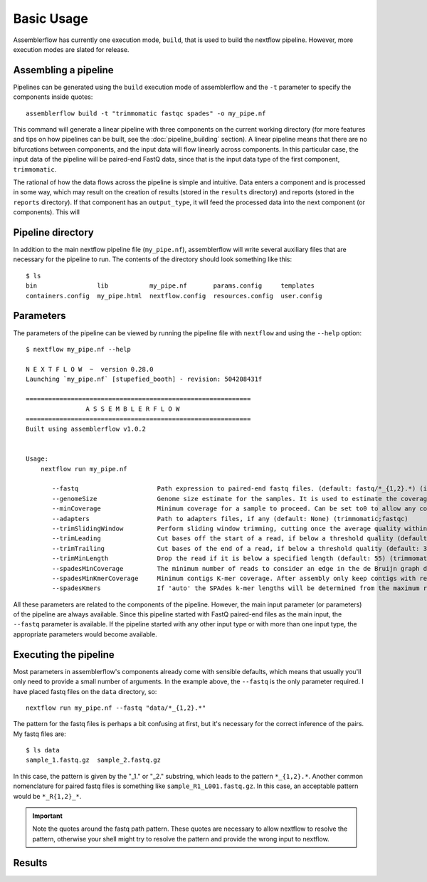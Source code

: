 Basic Usage
===========

Assemblerflow has currently one execution mode, ``build``, that is used to
build the nextflow pipeline. However, more execution modes are slated for
release.

Assembling a pipeline
---------------------

Pipelines can be generated using the ``build`` execution mode of assemblerflow
and the ``-t`` parameter to specify the components inside quotes::

    assemblerflow build -t "trimmomatic fastqc spades" -o my_pipe.nf

This command will generate a linear pipeline with three components on the
current working directory (for more features and tips on how pipelines can be
built, see the :doc:`pipeline_building` section). A linear pipeline means that
there are no bifurcations between components, and the input data will flow
linearly across components. In this particular case, the input data of the
pipeline will be paired-end FastQ data, since that is the input data type
of the first component, ``trimmomatic``.

The rational of how the data flows across the pipeline is simple and intuitive.
Data enters a component and is processed in some way, which may result on the
creation of results (stored in the ``results`` directory) and reports (stored
in the ``reports`` directory). If that component has an ``output_type``, it
will feed the processed data into the next component (or components). This
will

Pipeline directory
------------------

In addition to the main nextflow pipeline file (``my_pipe.nf``),
assemblerflow will write several auxiliary files that are necessary for
the pipeline to run. The contents of the directory should look something like
this::

    $ ls
    bin                lib           my_pipe.nf       params.config     templates
    containers.config  my_pipe.html  nextflow.config  resources.config  user.config



Parameters
----------

The parameters of the pipeline can be viewed by running the pipeline file
with ``nextflow`` and using the ``--help`` option::

    $ nextflow my_pipe.nf --help

    N E X T F L O W  ~  version 0.28.0
    Launching `my_pipe.nf` [stupefied_booth] - revision: 504208431f

    ============================================================
                    A S S E M B L E R F L O W
    ============================================================
    Built using assemblerflow v1.0.2


    Usage:
        nextflow run my_pipe.nf

           --fastq                     Path expression to paired-end fastq files. (default: fastq/*_{1,2}.*) (integrity_coverage)
           --genomeSize                Genome size estimate for the samples. It is used to estimate the coverage and other assembly parameters andchecks (default: 2.1) (integrity_coverage)
           --minCoverage               Minimum coverage for a sample to proceed. Can be set to0 to allow any coverage (default: 15) (integrity_coverage)
           --adapters                  Path to adapters files, if any (default: None) (trimmomatic;fastqc)
           --trimSlidingWindow         Perform sliding window trimming, cutting once the average quality within the window falls below a threshold (default: 5:20) (trimmomatic)
           --trimLeading               Cut bases off the start of a read, if below a threshold quality (default: 3 (trimmomatic)
           --trimTrailing              Cut bases of the end of a read, if below a threshold quality (default: 3) (trimmomatic)
           --trimMinLength             Drop the read if it is below a specified length (default: 55) (trimmomatic)
           --spadesMinCoverage         The minimum number of reads to consider an edge in the de Bruijn graph during the assembly (default: 2) (spades)
           --spadesMinKmerCoverage     Minimum contigs K-mer coverage. After assembly only keep contigs with reported k-mer coverage equal or above this value (default: 2) (spades)
           --spadesKmers               If 'auto' the SPAdes k-mer lengths will be determined from the maximum read length of each assembly. If 'default', SPAdes will use the default k-mer lengths. (default: auto) (spades)

All these parameters are related to the components of the pipeline. However,
the main input parameter (or parameters) of the pipeline are always available.
Since this pipeline started with FastQ paired-end files as the main input,
the ``--fastq`` parameter is available. If the pipeline started with any other
input type or with more than one input type, the appropriate parameters would
become available.

Executing the pipeline
----------------------

Most parameters in assemblerflow's components already come with sensible
defaults, which means that usually you'll only need to provide a small number
of arguments. In the example above, the ``--fastq`` is the only parameter
required. I have placed fastq files on the ``data`` directory, so::

    nextflow run my_pipe.nf --fastq "data/*_{1,2}.*"

The pattern for the fastq files is perhaps a bit confusing at first, but it's
necessary for the correct inference of the pairs. My fastq files are::

    $ ls data
    sample_1.fastq.gz  sample_2.fastq.gz

In this case, the pattern is given by the "_1." or "_2." substring, which leads
to the pattern ``*_{1,2}.*``. Another common nomenclature for paired fastq
files is something like ``sample_R1_L001.fastq.gz``. In this case, an
acceptable pattern would be ``*_R{1,2}_*``.

.. important::

    Note the quotes around the fastq path pattern. These quotes are necessary
    to allow nextflow to resolve the pattern, otherwise your shell might try
    to resolve the pattern and provide the wrong input to nextflow.

Results
-------


